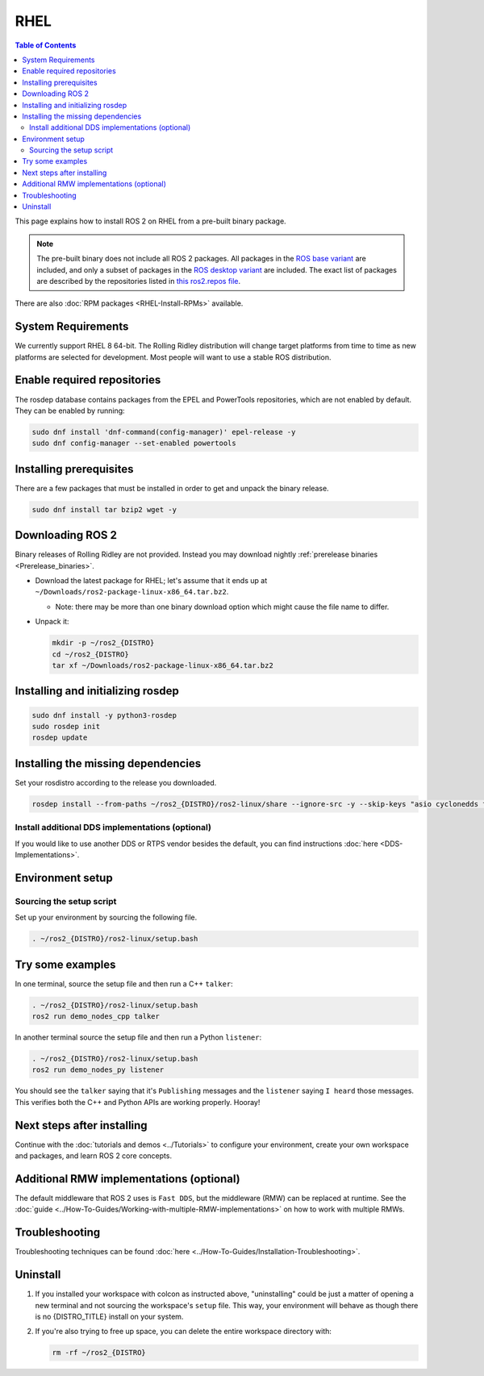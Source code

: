 RHEL
====

.. contents:: Table of Contents
   :depth: 2
   :local:

This page explains how to install ROS 2 on RHEL from a pre-built binary package.

.. note::

    The pre-built binary does not include all ROS 2 packages.
    All packages in the `ROS base variant <https://ros.org/reps/rep-2001.html#ros-base>`_ are included, and only a subset of packages in the `ROS desktop variant <https://ros.org/reps/rep-2001.html#desktop-variants>`_ are included.
    The exact list of packages are described by the repositories listed in `this ros2.repos file <https://github.com/ros2/ros2/blob/{REPOS_FILE_BRANCH}/ros2.repos>`_.

There are also :doc:`RPM packages <RHEL-Install-RPMs>` available.

System Requirements
-------------------

We currently support RHEL 8 64-bit.
The Rolling Ridley distribution will change target platforms from time to time as new platforms are selected for development.
Most people will want to use a stable ROS distribution.

Enable required repositories
----------------------------

The rosdep database contains packages from the EPEL and PowerTools repositories, which are not enabled by default.
They can be enabled by running:

.. code-block:: bash

   sudo dnf install 'dnf-command(config-manager)' epel-release -y
   sudo dnf config-manager --set-enabled powertools

Installing prerequisites
------------------------

There are a few packages that must be installed in order to get and unpack the binary release.

.. code-block:: bash

   sudo dnf install tar bzip2 wget -y

Downloading ROS 2
-----------------

Binary releases of Rolling Ridley are not provided.
Instead you may download nightly :ref:`prerelease binaries <Prerelease_binaries>`.

* Download the latest package for RHEL; let's assume that it ends up at ``~/Downloads/ros2-package-linux-x86_64.tar.bz2``.

  * Note: there may be more than one binary download option which might cause the file name to differ.

* Unpack it:

  .. code-block:: bash

       mkdir -p ~/ros2_{DISTRO}
       cd ~/ros2_{DISTRO}
       tar xf ~/Downloads/ros2-package-linux-x86_64.tar.bz2

Installing and initializing rosdep
----------------------------------

.. code-block:: bash

       sudo dnf install -y python3-rosdep
       sudo rosdep init
       rosdep update

.. _rhel-install-binary-install-missing-dependencies:

Installing the missing dependencies
-----------------------------------

Set your rosdistro according to the release you downloaded.

.. code-block:: bash

       rosdep install --from-paths ~/ros2_{DISTRO}/ros2-linux/share --ignore-src -y --skip-keys "asio cyclonedds fastcdr fastrtps ignition-cmake2 ignition-math6 liborocos-kdl-dev python3-babeltrace python3-mypy python3-pykdl rti-connext-dds-6.0.1 urdfdom_headers"

Install additional DDS implementations (optional)
^^^^^^^^^^^^^^^^^^^^^^^^^^^^^^^^^^^^^^^^^^^^^^^^^

If you would like to use another DDS or RTPS vendor besides the default, you can find instructions :doc:`here <DDS-Implementations>`.

Environment setup
-----------------

Sourcing the setup script
^^^^^^^^^^^^^^^^^^^^^^^^^

Set up your environment by sourcing the following file.

.. code-block:: bash

  . ~/ros2_{DISTRO}/ros2-linux/setup.bash

Try some examples
-----------------

In one terminal, source the setup file and then run a C++ ``talker``:

.. code-block:: bash

   . ~/ros2_{DISTRO}/ros2-linux/setup.bash
   ros2 run demo_nodes_cpp talker

In another terminal source the setup file and then run a Python ``listener``:

.. code-block:: bash

   . ~/ros2_{DISTRO}/ros2-linux/setup.bash
   ros2 run demo_nodes_py listener

You should see the ``talker`` saying that it's ``Publishing`` messages and the ``listener`` saying ``I heard`` those messages.
This verifies both the C++ and Python APIs are working properly.
Hooray!

Next steps after installing
---------------------------
Continue with the :doc:`tutorials and demos <../Tutorials>` to configure your environment, create your own workspace and packages, and learn ROS 2 core concepts.

Additional RMW implementations (optional)
-----------------------------------------
The default middleware that ROS 2 uses is ``Fast DDS``, but the middleware (RMW) can be replaced at runtime.
See the :doc:`guide <../How-To-Guides/Working-with-multiple-RMW-implementations>` on how to work with multiple RMWs.

Troubleshooting
---------------

Troubleshooting techniques can be found :doc:`here <../How-To-Guides/Installation-Troubleshooting>`.

Uninstall
---------

1. If you installed your workspace with colcon as instructed above, "uninstalling" could be just a matter of opening a new terminal and not sourcing the workspace's ``setup`` file.
   This way, your environment will behave as though there is no {DISTRO_TITLE} install on your system.

2. If you're also trying to free up space, you can delete the entire workspace directory with:

   .. code-block:: bash

    rm -rf ~/ros2_{DISTRO}
